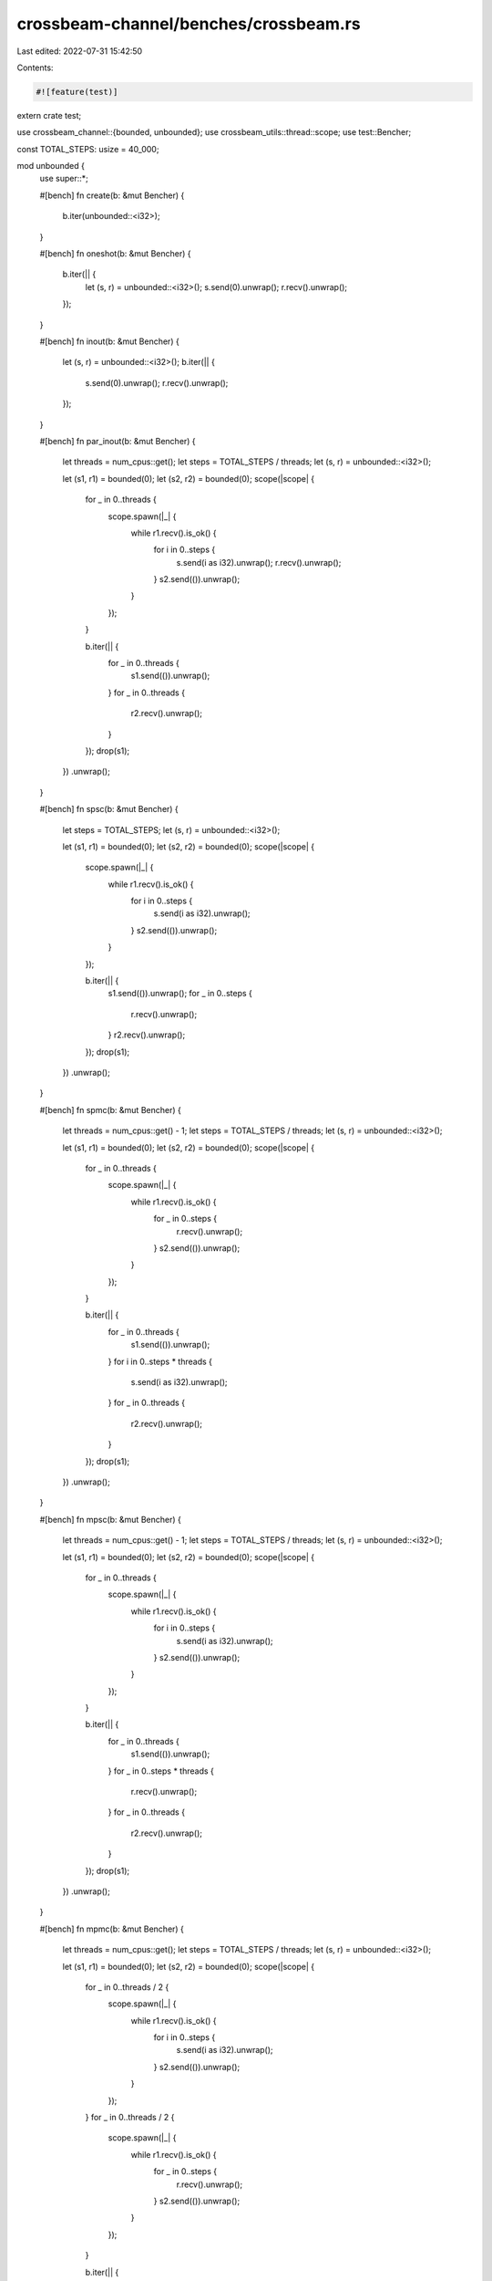 crossbeam-channel/benches/crossbeam.rs
======================================

Last edited: 2022-07-31 15:42:50

Contents:

.. code-block:: rs

    #![feature(test)]

extern crate test;

use crossbeam_channel::{bounded, unbounded};
use crossbeam_utils::thread::scope;
use test::Bencher;

const TOTAL_STEPS: usize = 40_000;

mod unbounded {
    use super::*;

    #[bench]
    fn create(b: &mut Bencher) {
        b.iter(unbounded::<i32>);
    }

    #[bench]
    fn oneshot(b: &mut Bencher) {
        b.iter(|| {
            let (s, r) = unbounded::<i32>();
            s.send(0).unwrap();
            r.recv().unwrap();
        });
    }

    #[bench]
    fn inout(b: &mut Bencher) {
        let (s, r) = unbounded::<i32>();
        b.iter(|| {
            s.send(0).unwrap();
            r.recv().unwrap();
        });
    }

    #[bench]
    fn par_inout(b: &mut Bencher) {
        let threads = num_cpus::get();
        let steps = TOTAL_STEPS / threads;
        let (s, r) = unbounded::<i32>();

        let (s1, r1) = bounded(0);
        let (s2, r2) = bounded(0);
        scope(|scope| {
            for _ in 0..threads {
                scope.spawn(|_| {
                    while r1.recv().is_ok() {
                        for i in 0..steps {
                            s.send(i as i32).unwrap();
                            r.recv().unwrap();
                        }
                        s2.send(()).unwrap();
                    }
                });
            }

            b.iter(|| {
                for _ in 0..threads {
                    s1.send(()).unwrap();
                }
                for _ in 0..threads {
                    r2.recv().unwrap();
                }
            });
            drop(s1);
        })
        .unwrap();
    }

    #[bench]
    fn spsc(b: &mut Bencher) {
        let steps = TOTAL_STEPS;
        let (s, r) = unbounded::<i32>();

        let (s1, r1) = bounded(0);
        let (s2, r2) = bounded(0);
        scope(|scope| {
            scope.spawn(|_| {
                while r1.recv().is_ok() {
                    for i in 0..steps {
                        s.send(i as i32).unwrap();
                    }
                    s2.send(()).unwrap();
                }
            });

            b.iter(|| {
                s1.send(()).unwrap();
                for _ in 0..steps {
                    r.recv().unwrap();
                }
                r2.recv().unwrap();
            });
            drop(s1);
        })
        .unwrap();
    }

    #[bench]
    fn spmc(b: &mut Bencher) {
        let threads = num_cpus::get() - 1;
        let steps = TOTAL_STEPS / threads;
        let (s, r) = unbounded::<i32>();

        let (s1, r1) = bounded(0);
        let (s2, r2) = bounded(0);
        scope(|scope| {
            for _ in 0..threads {
                scope.spawn(|_| {
                    while r1.recv().is_ok() {
                        for _ in 0..steps {
                            r.recv().unwrap();
                        }
                        s2.send(()).unwrap();
                    }
                });
            }

            b.iter(|| {
                for _ in 0..threads {
                    s1.send(()).unwrap();
                }
                for i in 0..steps * threads {
                    s.send(i as i32).unwrap();
                }
                for _ in 0..threads {
                    r2.recv().unwrap();
                }
            });
            drop(s1);
        })
        .unwrap();
    }

    #[bench]
    fn mpsc(b: &mut Bencher) {
        let threads = num_cpus::get() - 1;
        let steps = TOTAL_STEPS / threads;
        let (s, r) = unbounded::<i32>();

        let (s1, r1) = bounded(0);
        let (s2, r2) = bounded(0);
        scope(|scope| {
            for _ in 0..threads {
                scope.spawn(|_| {
                    while r1.recv().is_ok() {
                        for i in 0..steps {
                            s.send(i as i32).unwrap();
                        }
                        s2.send(()).unwrap();
                    }
                });
            }

            b.iter(|| {
                for _ in 0..threads {
                    s1.send(()).unwrap();
                }
                for _ in 0..steps * threads {
                    r.recv().unwrap();
                }
                for _ in 0..threads {
                    r2.recv().unwrap();
                }
            });
            drop(s1);
        })
        .unwrap();
    }

    #[bench]
    fn mpmc(b: &mut Bencher) {
        let threads = num_cpus::get();
        let steps = TOTAL_STEPS / threads;
        let (s, r) = unbounded::<i32>();

        let (s1, r1) = bounded(0);
        let (s2, r2) = bounded(0);
        scope(|scope| {
            for _ in 0..threads / 2 {
                scope.spawn(|_| {
                    while r1.recv().is_ok() {
                        for i in 0..steps {
                            s.send(i as i32).unwrap();
                        }
                        s2.send(()).unwrap();
                    }
                });
            }
            for _ in 0..threads / 2 {
                scope.spawn(|_| {
                    while r1.recv().is_ok() {
                        for _ in 0..steps {
                            r.recv().unwrap();
                        }
                        s2.send(()).unwrap();
                    }
                });
            }

            b.iter(|| {
                for _ in 0..threads {
                    s1.send(()).unwrap();
                }
                for _ in 0..threads {
                    r2.recv().unwrap();
                }
            });
            drop(s1);
        })
        .unwrap();
    }
}

mod bounded_n {
    use super::*;

    #[bench]
    fn spsc(b: &mut Bencher) {
        let steps = TOTAL_STEPS;
        let (s, r) = bounded::<i32>(steps);

        let (s1, r1) = bounded(0);
        let (s2, r2) = bounded(0);
        scope(|scope| {
            scope.spawn(|_| {
                while r1.recv().is_ok() {
                    for i in 0..steps {
                        s.send(i as i32).unwrap();
                    }
                    s2.send(()).unwrap();
                }
            });

            b.iter(|| {
                s1.send(()).unwrap();
                for _ in 0..steps {
                    r.recv().unwrap();
                }
                r2.recv().unwrap();
            });
            drop(s1);
        })
        .unwrap();
    }

    #[bench]
    fn spmc(b: &mut Bencher) {
        let threads = num_cpus::get() - 1;
        let steps = TOTAL_STEPS / threads;
        let (s, r) = bounded::<i32>(steps * threads);

        let (s1, r1) = bounded(0);
        let (s2, r2) = bounded(0);
        scope(|scope| {
            for _ in 0..threads {
                scope.spawn(|_| {
                    while r1.recv().is_ok() {
                        for _ in 0..steps {
                            r.recv().unwrap();
                        }
                        s2.send(()).unwrap();
                    }
                });
            }

            b.iter(|| {
                for _ in 0..threads {
                    s1.send(()).unwrap();
                }
                for i in 0..steps * threads {
                    s.send(i as i32).unwrap();
                }
                for _ in 0..threads {
                    r2.recv().unwrap();
                }
            });
            drop(s1);
        })
        .unwrap();
    }

    #[bench]
    fn mpsc(b: &mut Bencher) {
        let threads = num_cpus::get() - 1;
        let steps = TOTAL_STEPS / threads;
        let (s, r) = bounded::<i32>(steps * threads);

        let (s1, r1) = bounded(0);
        let (s2, r2) = bounded(0);
        scope(|scope| {
            for _ in 0..threads {
                scope.spawn(|_| {
                    while r1.recv().is_ok() {
                        for i in 0..steps {
                            s.send(i as i32).unwrap();
                        }
                        s2.send(()).unwrap();
                    }
                });
            }

            b.iter(|| {
                for _ in 0..threads {
                    s1.send(()).unwrap();
                }
                for _ in 0..steps * threads {
                    r.recv().unwrap();
                }
                for _ in 0..threads {
                    r2.recv().unwrap();
                }
            });
            drop(s1);
        })
        .unwrap();
    }

    #[bench]
    fn par_inout(b: &mut Bencher) {
        let threads = num_cpus::get();
        let steps = TOTAL_STEPS / threads;
        let (s, r) = bounded::<i32>(threads);

        let (s1, r1) = bounded(0);
        let (s2, r2) = bounded(0);
        scope(|scope| {
            for _ in 0..threads {
                scope.spawn(|_| {
                    while r1.recv().is_ok() {
                        for i in 0..steps {
                            s.send(i as i32).unwrap();
                            r.recv().unwrap();
                        }
                        s2.send(()).unwrap();
                    }
                });
            }

            b.iter(|| {
                for _ in 0..threads {
                    s1.send(()).unwrap();
                }
                for _ in 0..threads {
                    r2.recv().unwrap();
                }
            });
            drop(s1);
        })
        .unwrap();
    }

    #[bench]
    fn mpmc(b: &mut Bencher) {
        let threads = num_cpus::get();
        assert_eq!(threads % 2, 0);
        let steps = TOTAL_STEPS / threads;
        let (s, r) = bounded::<i32>(steps * threads);

        let (s1, r1) = bounded(0);
        let (s2, r2) = bounded(0);
        scope(|scope| {
            for _ in 0..threads / 2 {
                scope.spawn(|_| {
                    while r1.recv().is_ok() {
                        for i in 0..steps {
                            s.send(i as i32).unwrap();
                        }
                        s2.send(()).unwrap();
                    }
                });
            }
            for _ in 0..threads / 2 {
                scope.spawn(|_| {
                    while r1.recv().is_ok() {
                        for _ in 0..steps {
                            r.recv().unwrap();
                        }
                        s2.send(()).unwrap();
                    }
                });
            }

            b.iter(|| {
                for _ in 0..threads {
                    s1.send(()).unwrap();
                }
                for _ in 0..threads {
                    r2.recv().unwrap();
                }
            });
            drop(s1);
        })
        .unwrap();
    }
}

mod bounded_1 {
    use super::*;

    #[bench]
    fn create(b: &mut Bencher) {
        b.iter(|| bounded::<i32>(1));
    }

    #[bench]
    fn oneshot(b: &mut Bencher) {
        b.iter(|| {
            let (s, r) = bounded::<i32>(1);
            s.send(0).unwrap();
            r.recv().unwrap();
        });
    }

    #[bench]
    fn spsc(b: &mut Bencher) {
        let steps = TOTAL_STEPS;
        let (s, r) = bounded::<i32>(1);

        let (s1, r1) = bounded(0);
        let (s2, r2) = bounded(0);
        scope(|scope| {
            scope.spawn(|_| {
                while r1.recv().is_ok() {
                    for i in 0..steps {
                        s.send(i as i32).unwrap();
                    }
                    s2.send(()).unwrap();
                }
            });

            b.iter(|| {
                s1.send(()).unwrap();
                for _ in 0..steps {
                    r.recv().unwrap();
                }
                r2.recv().unwrap();
            });
            drop(s1);
        })
        .unwrap();
    }

    #[bench]
    fn spmc(b: &mut Bencher) {
        let threads = num_cpus::get() - 1;
        let steps = TOTAL_STEPS / threads;
        let (s, r) = bounded::<i32>(1);

        let (s1, r1) = bounded(0);
        let (s2, r2) = bounded(0);
        scope(|scope| {
            for _ in 0..threads {
                scope.spawn(|_| {
                    while r1.recv().is_ok() {
                        for _ in 0..steps {
                            r.recv().unwrap();
                        }
                        s2.send(()).unwrap();
                    }
                });
            }

            b.iter(|| {
                for _ in 0..threads {
                    s1.send(()).unwrap();
                }
                for i in 0..steps * threads {
                    s.send(i as i32).unwrap();
                }
                for _ in 0..threads {
                    r2.recv().unwrap();
                }
            });
            drop(s1);
        })
        .unwrap();
    }

    #[bench]
    fn mpsc(b: &mut Bencher) {
        let threads = num_cpus::get() - 1;
        let steps = TOTAL_STEPS / threads;
        let (s, r) = bounded::<i32>(1);

        let (s1, r1) = bounded(0);
        let (s2, r2) = bounded(0);
        scope(|scope| {
            for _ in 0..threads {
                scope.spawn(|_| {
                    while r1.recv().is_ok() {
                        for i in 0..steps {
                            s.send(i as i32).unwrap();
                        }
                        s2.send(()).unwrap();
                    }
                });
            }

            b.iter(|| {
                for _ in 0..threads {
                    s1.send(()).unwrap();
                }
                for _ in 0..steps * threads {
                    r.recv().unwrap();
                }
                for _ in 0..threads {
                    r2.recv().unwrap();
                }
            });
            drop(s1);
        })
        .unwrap();
    }

    #[bench]
    fn mpmc(b: &mut Bencher) {
        let threads = num_cpus::get();
        let steps = TOTAL_STEPS / threads;
        let (s, r) = bounded::<i32>(1);

        let (s1, r1) = bounded(0);
        let (s2, r2) = bounded(0);
        scope(|scope| {
            for _ in 0..threads / 2 {
                scope.spawn(|_| {
                    while r1.recv().is_ok() {
                        for i in 0..steps {
                            s.send(i as i32).unwrap();
                        }
                        s2.send(()).unwrap();
                    }
                });
            }
            for _ in 0..threads / 2 {
                scope.spawn(|_| {
                    while r1.recv().is_ok() {
                        for _ in 0..steps {
                            r.recv().unwrap();
                        }
                        s2.send(()).unwrap();
                    }
                });
            }

            b.iter(|| {
                for _ in 0..threads {
                    s1.send(()).unwrap();
                }
                for _ in 0..threads {
                    r2.recv().unwrap();
                }
            });
            drop(s1);
        })
        .unwrap();
    }
}

mod bounded_0 {
    use super::*;

    #[bench]
    fn create(b: &mut Bencher) {
        b.iter(|| bounded::<i32>(0));
    }

    #[bench]
    fn spsc(b: &mut Bencher) {
        let steps = TOTAL_STEPS;
        let (s, r) = bounded::<i32>(0);

        let (s1, r1) = bounded(0);
        let (s2, r2) = bounded(0);
        scope(|scope| {
            scope.spawn(|_| {
                while r1.recv().is_ok() {
                    for i in 0..steps {
                        s.send(i as i32).unwrap();
                    }
                    s2.send(()).unwrap();
                }
            });

            b.iter(|| {
                s1.send(()).unwrap();
                for _ in 0..steps {
                    r.recv().unwrap();
                }
                r2.recv().unwrap();
            });
            drop(s1);
        })
        .unwrap();
    }

    #[bench]
    fn spmc(b: &mut Bencher) {
        let threads = num_cpus::get() - 1;
        let steps = TOTAL_STEPS / threads;
        let (s, r) = bounded::<i32>(0);

        let (s1, r1) = bounded(0);
        let (s2, r2) = bounded(0);
        scope(|scope| {
            for _ in 0..threads {
                scope.spawn(|_| {
                    while r1.recv().is_ok() {
                        for _ in 0..steps {
                            r.recv().unwrap();
                        }
                        s2.send(()).unwrap();
                    }
                });
            }

            b.iter(|| {
                for _ in 0..threads {
                    s1.send(()).unwrap();
                }
                for i in 0..steps * threads {
                    s.send(i as i32).unwrap();
                }
                for _ in 0..threads {
                    r2.recv().unwrap();
                }
            });
            drop(s1);
        })
        .unwrap();
    }

    #[bench]
    fn mpsc(b: &mut Bencher) {
        let threads = num_cpus::get() - 1;
        let steps = TOTAL_STEPS / threads;
        let (s, r) = bounded::<i32>(0);

        let (s1, r1) = bounded(0);
        let (s2, r2) = bounded(0);
        scope(|scope| {
            for _ in 0..threads {
                scope.spawn(|_| {
                    while r1.recv().is_ok() {
                        for i in 0..steps {
                            s.send(i as i32).unwrap();
                        }
                        s2.send(()).unwrap();
                    }
                });
            }

            b.iter(|| {
                for _ in 0..threads {
                    s1.send(()).unwrap();
                }
                for _ in 0..steps * threads {
                    r.recv().unwrap();
                }
                for _ in 0..threads {
                    r2.recv().unwrap();
                }
            });
            drop(s1);
        })
        .unwrap();
    }

    #[bench]
    fn mpmc(b: &mut Bencher) {
        let threads = num_cpus::get();
        let steps = TOTAL_STEPS / threads;
        let (s, r) = bounded::<i32>(0);

        let (s1, r1) = bounded(0);
        let (s2, r2) = bounded(0);
        scope(|scope| {
            for _ in 0..threads / 2 {
                scope.spawn(|_| {
                    while r1.recv().is_ok() {
                        for i in 0..steps {
                            s.send(i as i32).unwrap();
                        }
                        s2.send(()).unwrap();
                    }
                });
            }
            for _ in 0..threads / 2 {
                scope.spawn(|_| {
                    while r1.recv().is_ok() {
                        for _ in 0..steps {
                            r.recv().unwrap();
                        }
                        s2.send(()).unwrap();
                    }
                });
            }

            b.iter(|| {
                for _ in 0..threads {
                    s1.send(()).unwrap();
                }
                for _ in 0..threads {
                    r2.recv().unwrap();
                }
            });
            drop(s1);
        })
        .unwrap();
    }
}


